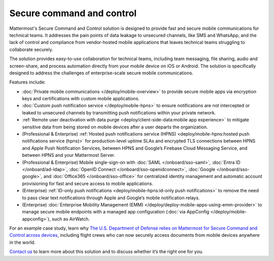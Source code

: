 Secure command and control
============================

Mattermost's Secure Command and Control solution is designed to provide fast and secure mobile communications for technical teams. It addresses the pain points of data leakage to unsecured channels, like SMS and WhatsApp, and the lack of control and compliance from vendor-hosted mobile applications that leaves technical teams struggling to collaborate securely.

The solution provides easy-to-use collaboration for technical teams, including team messaging, file sharing, audio and screen-share, and process automation directly from your mobile device on iOS or Android. The solution is specifically designed to address the challenges of enterprise-scale secure mobile communications.

Features include:

* :doc:`Private mobile communications </deploy/mobile-overview>` to provide secure mobile apps via encryption keys and certifications with custom mobile applications.
* :doc:`Custom push notification service </deploy/mobile-hpns>` to ensure notifications are not intercepted or leaked to unsecured channels by transmitting push notifications within your private network.
* :ref:`Remote user deactivation with data purge <deploy/client-side-data:mobile app experience>` to mitigate sensitive data from being stored on mobile devices after a user departs the organization.
* (Professional & Enterprise) :ref:`Hosted push notifications service (HPNS) <deploy/mobile-hpns:hosted push notifications service (hpns)>` for production-level uptime SLAs and encrypted TLS connections between HPNS and Apple Push Notification Services, between HPNS and Google’s Firebase Cloud Messaging Service, and between HPNS and your Mattermost Server.
* (Professional & Enterprise) Mobile single-sign-on with :doc:`SAML </onboard/sso-saml>`, :doc:`Entra ID </onboard/ad-ldap>`, :doc:`OpenID Connect </onboard/sso-openidconnect>`, :doc:`Google </onboard/sso-google>`, and :doc:`Office365 </onboard/sso-office>` for centralized identity management and automatic account provisioning for fast and secure access to mobile applications.
* (Enterprise) :ref:`ID-only push notifications <deploy/mobile-hpns:id-only push notifications>` to remove the need to pass clear text notifications through Apple and Google’s mobile notification relays.
* (Enterprise) :doc:`Enterprise Mobility Management (EMM) </deploy/deploy-mobile-apps-using-emm-provider>` to manage secure mobile endpoints with a managed app configuration (:doc:`via AppConfig </deploy/mobile-appconfig>`), such as AirWatch.

For an example case study, learn why `The U.S. Department of Defense relies on Mattermost for Secure Command and Control across devices <https://mattermost.com/customers/us-department-of-defense/>`__, including flight crews who can now securely access documents from mobile devices anywhere in the world. 

`Contact us <https://mattermost.com/contact-sales/>`__ to learn more about this solution and to discuss whether it’s the right one for you.